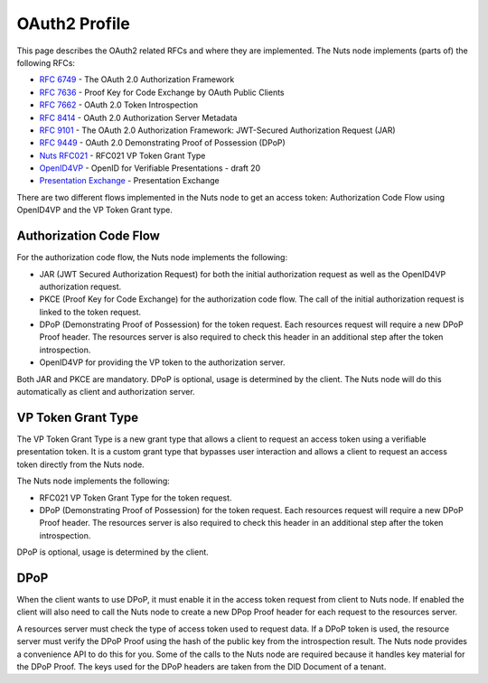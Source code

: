 .. _oauth-profile:

OAuth2 Profile
##############

This page describes the OAuth2 related RFCs and where they are implemented.
The Nuts node implements (parts of) the following RFCs:

- `RFC 6749 <https://tools.ietf.org/html/rfc6749>`_ - The OAuth 2.0 Authorization Framework
- `RFC 7636 <https://tools.ietf.org/html/rfc7636>`_ - Proof Key for Code Exchange by OAuth Public Clients
- `RFC 7662 <https://tools.ietf.org/html/rfc7662>`_ - OAuth 2.0 Token Introspection
- `RFC 8414 <https://tools.ietf.org/html/rfc8414>`_ - OAuth 2.0 Authorization Server Metadata
- `RFC 9101 <https://tools.ietf.org/html/rfc9101>`_ - The OAuth 2.0 Authorization Framework: JWT-Secured Authorization Request (JAR)
- `RFC 9449 <https://tools.ietf.org/html/rfc9449>`_ - OAuth 2.0 Demonstrating Proof of Possession (DPoP)
- `Nuts RFC021 <https://nuts-foundation.gitbook.io/drafts/rfc/rfc021-vp_token-grant-type>`_ - RFC021 VP Token Grant Type
- `OpenID4VP <https://openid.net/specs/openid-4-verifiable-presentations-1_0.html>`_ - OpenID for Verifiable Presentations - draft 20
- `Presentation Exchange <https://identity.foundation/presentation-exchange/>`_ - Presentation Exchange


There are two different flows implemented in the Nuts node to get an access token: Authorization Code Flow using OpenID4VP and the VP Token Grant type.

Authorization Code Flow
***********************

For the authorization code flow, the Nuts node implements the following:

- JAR (JWT Secured Authorization Request) for both the initial authorization request as well as the OpenID4VP authorization request.
- PKCE (Proof Key for Code Exchange) for the authorization code flow. The call of the initial authorization request is linked to the token request.
- DPoP (Demonstrating Proof of Possession) for the token request. Each resources request will require a new DPoP Proof header.
  The resources server is also required to check this header in an additional step after the token introspection.
- OpenID4VP for providing the VP token to the authorization server.

Both JAR and PKCE are mandatory. DPoP is optional, usage is determined by the client.
The Nuts node will do this automatically as client and authorization server.

VP Token Grant Type
*******************

The VP Token Grant Type is a new grant type that allows a client to request an access token using a verifiable presentation token.
It is a custom grant type that bypasses user interaction and allows a client to request an access token directly from the Nuts node.

The Nuts node implements the following:

- RFC021 VP Token Grant Type for the token request.
- DPoP (Demonstrating Proof of Possession) for the token request. Each resources request will require a new DPoP Proof header.
  The resources server is also required to check this header in an additional step after the token introspection.

DPoP is optional, usage is determined by the client.

DPoP
****

When the client wants to use DPoP, it must enable it in the access token request from client to Nuts node.
If enabled the client will also need to call the Nuts node to create a new DPop Proof header for each request to the resources server.

A resources server must check the type of access token used to request data. If a DPoP token is used, the resource server must verify the DPoP Proof using the hash of the public key from the introspection result.
The Nuts node provides a convenience API to do this for you.
Some of the calls to the Nuts node are required because it handles key material for the DPoP Proof. The keys used for the DPoP headers are taken from the DID Document of a tenant.